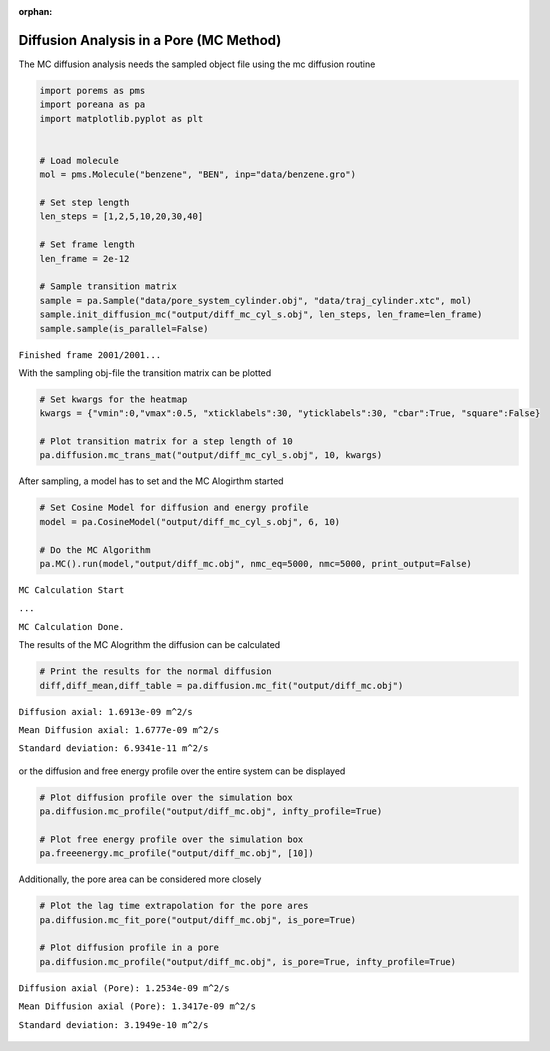 :orphan:

.. raw:: html

  <div class="container-fluid">
    <div class="row">
      <div class="col-md-10">
        <div style="text-align: justify; text-justify: inter-word;">

Diffusion Analysis in a Pore (MC Method)
========================================

The MC diffusion analysis needs the sampled object file using the mc
diffusion routine

.. code-block:: python

    import porems as pms
    import poreana as pa
    import matplotlib.pyplot as plt


    # Load molecule
    mol = pms.Molecule("benzene", "BEN", inp="data/benzene.gro")

    # Set step length
    len_steps = [1,2,5,10,20,30,40]

    # Set frame length
    len_frame = 2e-12

    # Sample transition matrix
    sample = pa.Sample("data/pore_system_cylinder.obj", "data/traj_cylinder.xtc", mol)
    sample.init_diffusion_mc("output/diff_mc_cyl_s.obj", len_steps, len_frame=len_frame)
    sample.sample(is_parallel=False)

``Finished frame 2001/2001...``


With the sampling obj-file the transition matrix can be plotted

.. code-block:: python

    # Set kwargs for the heatmap
    kwargs = {"vmin":0,"vmax":0.5, "xticklabels":30, "yticklabels":30, "cbar":True, "square":False}

    # Plot transition matrix for a step length of 10
    pa.diffusion.mc_trans_mat("output/diff_mc_cyl_s.obj", 10, kwargs)


.. figure::  /pics/diffusion_mc_01.png
      :align: center
      :width: 50%
      :name: fig1


After sampling, a model has to set and the MC Alogirthm started

.. code-block:: python

    # Set Cosine Model for diffusion and energy profile
    model = pa.CosineModel("output/diff_mc_cyl_s.obj", 6, 10)

    # Do the MC Algorithm
    pa.MC().run(model,"output/diff_mc.obj", nmc_eq=5000, nmc=5000, print_output=False)


``MC Calculation Start``

``...``

``MC Calculation Done.``


The results of the MC Alogrithm the diffusion can be calculated

.. code-block:: python

    # Print the results for the normal diffusion
    diff,diff_mean,diff_table = pa.diffusion.mc_fit("output/diff_mc.obj")


``Diffusion axial: 1.6913e-09 m^2/s``

``Mean Diffusion axial: 1.6777e-09 m^2/s``

``Standard deviation: 6.9341e-11 m^2/s``


.. figure::  /pics/diffusion_mc_02.svg
      :align: center
      :width: 50%
      :name: fig2


or the diffusion and free energy profile over the entire system can be
displayed

.. code-block:: python

    # Plot diffusion profile over the simulation box
    pa.diffusion.mc_profile("output/diff_mc.obj", infty_profile=True)

    # Plot free energy profile over the simulation box
    pa.freeenergy.mc_profile("output/diff_mc.obj", [10])


.. figure::  /pics/diffusion_mc_03.svg
      :align: center
      :width: 100%
      :name: fig3

Additionally, the pore area can be considered more closely

.. code-block:: python

    # Plot the lag time extrapolation for the pore ares
    pa.diffusion.mc_fit_pore("output/diff_mc.obj", is_pore=True)

    # Plot diffusion profile in a pore
    pa.diffusion.mc_profile("output/diff_mc.obj", is_pore=True, infty_profile=True)


``Diffusion axial (Pore): 1.2534e-09 m^2/s``

``Mean Diffusion axial (Pore): 1.3417e-09 m^2/s``

``Standard deviation: 3.1949e-10 m^2/s``

.. figure::  /pics/diffusion_mc_04.svg
      :align: center
      :width: 100%
      :name: fig4


.. raw:: html

        </div>
      </div>
    </div>
  </div>
